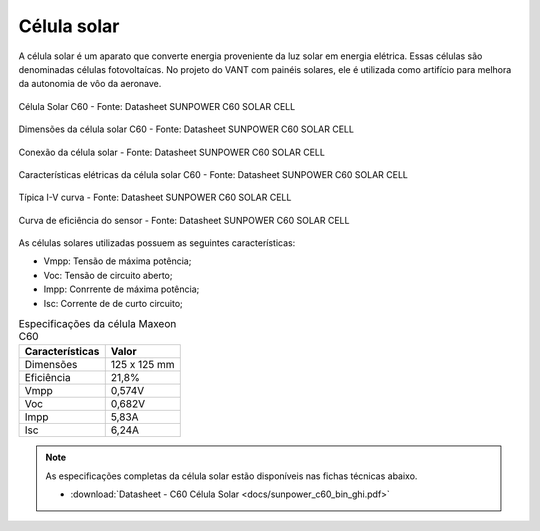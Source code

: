 Célula solar 
============

A célula solar é um aparato que converte energia proveniente da luz solar em energia elétrica. Essas células são denominadas células fotovoltaícas. No projeto do VANT com painéis solares, ele é utilizada como artifício para melhora da autonomia de vôo da aeronave.


.. figure:: /img/Aerial/vantsolar/celula_solar.png
   :align: center

   Célula Solar C60 - Fonte: Datasheet SUNPOWER C60 SOLAR CELL

.. figure:: /img/Aerial/vantsolar/img_cell_solar_c60.png
   :align: center

   Dimensões da célula solar C60 - Fonte: Datasheet SUNPOWER C60 SOLAR CELL

.. figure:: /img/Aerial/vantsolar/interconnect_cell.png
   :align: center

   Conexão da célula solar - Fonte: Datasheet SUNPOWER C60 SOLAR CELL

.. figure:: /img/Aerial/vantsolar/eletrical_caracteristic_cell.png
   :align: center

   Características elétricas da célula solar C60 - Fonte: Datasheet SUNPOWER C60 SOLAR CELL

.. figure:: /img/Aerial/vantsolar/resposta_sensor.png
   :align: center

   Típica I-V curva - Fonte: Datasheet SUNPOWER C60 SOLAR CELL

.. figure:: /img/Aerial/vantsolar/eficiencia_sensor.png
   :align: center

   Curva de eficiência do sensor - Fonte: Datasheet SUNPOWER C60 SOLAR CELL


As células solares utilizadas possuem as seguintes características:

- Vmpp: Tensão de máxima potência;
- Voc: Tensão de circuito aberto;
- Impp: Conrrente de máxima potência;
- Isc: Corrente de de curto circuito;



.. table:: Especificações da célula Maxeon C60

	===================    ======================================
	 Características       Valor            
	===================    ======================================
		Dimensões            125 x 125 mm            
		Eficiência           21,8% 
		Vmpp                 0,574V 
		Voc                  0,682V                           
		Impp                 5,83A                            
		Isc                  6,24A         
	===================    ======================================


.. Note:: 
   As especificações completas da célula solar estão disponíveis nas fichas técnicas abaixo.

   * :download:`Datasheet - C60 Célula Solar <docs/sunpower_c60_bin_ghi.pdf>` 

